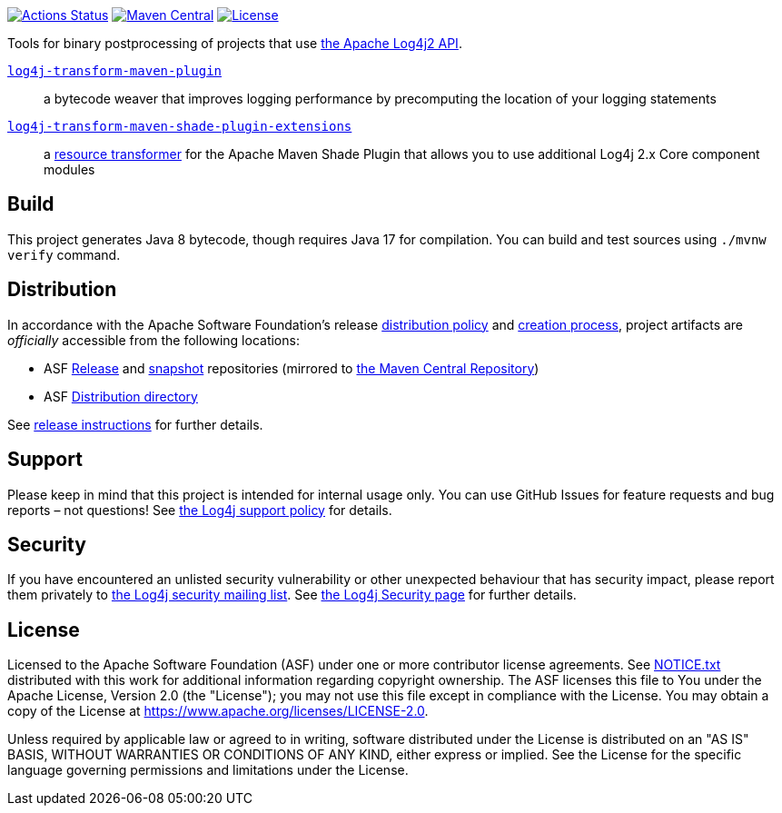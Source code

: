 //
// Licensed to the Apache Software Foundation (ASF) under one or more
// contributor license agreements.  See the NOTICE file distributed with
// this work for additional information regarding copyright ownership.
// The ASF licenses this file to you under the Apache License, Version 2.0
// (the "License"); you may not use this file except in compliance with
// the License.  You may obtain a copy of the License at
//
//      http://www.apache.org/licenses/LICENSE-2.0
//
// Unless required by applicable law or agreed to in writing, software
// distributed under the License is distributed on an "AS IS" BASIS,
// WITHOUT WARRANTIES OR CONDITIONS OF ANY KIND, either express or implied.
// See the License for the specific language governing permissions and
// limitations under the License.
//
https://github.com/apache/logging-log4j-transform/actions[image:https://github.com/apache/logging-log4j-transform/workflows/build/badge.svg[Actions Status]]
https://search.maven.org/search?q=g:org.apache.logging.log4j%20a:log4j-transform-bom[image:https://img.shields.io/maven-central/v/org.apache.logging.log4j/log4j-transform-bom.svg[Maven Central]]
https://www.apache.org/licenses/LICENSE-2.0.txt[image:https://img.shields.io/github/license/apache/logging-log4j-transform.svg[License]]

Tools for binary postprocessing of projects that use https://logging.apache.org/log4j/2.x/[the Apache Log4j2 API].

xref:log4j-transform-maven-plugin/README.adoc[`log4j-transform-maven-plugin`]::
a bytecode weaver that improves logging performance by precomputing the location of your logging statements

xref:log4j-transform-maven-shade-plugin-extensions/README.adoc[`log4j-transform-maven-shade-plugin-extensions`]::
a https://maven.apache.org/plugins/maven-shade-plugin/examples/resource-transformers.html[resource transformer] for the Apache Maven Shade Plugin that allows you to use additional Log4j 2.x Core component modules

== Build

This project generates Java 8 bytecode, though requires Java 17 for compilation.
You can build and test sources using `./mvnw verify` command.

== Distribution

In accordance with the Apache Software Foundation's release https://infra.apache.org/release-distribution.html[distribution policy] and https://infra.apache.org/release-publishing.html[creation process], project artifacts are _officially_ accessible from the following locations:

* ASF https://repository.apache.org/content/repositories/releases[Release] and https://repository.apache.org/content/repositories/snapshots[snapshot] repositories (mirrored to https://central.sonatype.dev/[the Maven Central Repository])
* ASF https://downloads.apache.org/logging/log4j-transform[Distribution directory]

See xref:RELEASING.adoc[release instructions] for further details.

== Support

Please keep in mind that this project is intended for internal usage only.
You can use GitHub Issues for feature requests and bug reports – not questions!
See https://logging.apache.org/log4j/2.x/support.html[the Log4j support policy] for details.

== Security

If you have encountered an unlisted security vulnerability or other unexpected behaviour that has security impact, please report them privately to mailto:security@logging.apache.org[the Log4j security mailing list].
See https://logging.apache.org/log4j/2.x/security.html[the Log4j Security page] for further details.

== License

Licensed to the Apache Software Foundation (ASF) under one or more contributor license agreements.
See xref:NOTICE.txt[] distributed with this work for additional information regarding copyright ownership.
The ASF licenses this file to You under the Apache License, Version 2.0 (the "License"); you may not use this file except in compliance with the License.
You may obtain a copy of the License at https://www.apache.org/licenses/LICENSE-2.0[].

Unless required by applicable law or agreed to in writing, software distributed under the License is distributed on an "AS IS" BASIS, WITHOUT WARRANTIES OR CONDITIONS OF ANY KIND, either express or implied.
See the License for the specific language governing permissions and limitations under the License.
